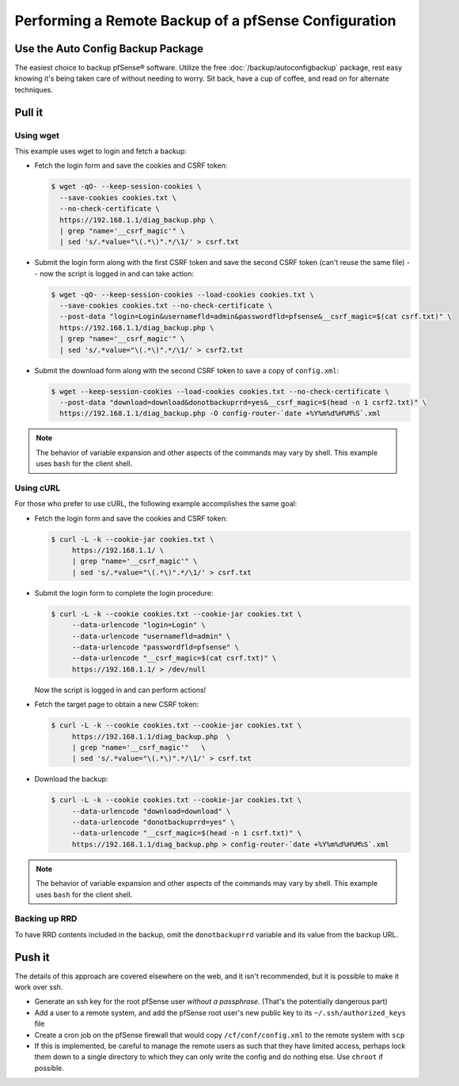 Performing a Remote Backup of a pfSense Configuration
=====================================================

Use the Auto Config Backup Package
----------------------------------

The easiest choice to backup pfSense® software. Utilize the free
:doc:`/backup/autoconfigbackup` package, rest easy knowing it's
being taken care of without needing to worry. Sit back,
have a cup of coffee, and read on for alternate techniques.

Pull it
-------

Using wget
^^^^^^^^^^

This example uses wget to login and fetch a backup:

* Fetch the login form and save the cookies and CSRF token:

  .. code-block:: bash

    $ wget -qO- --keep-session-cookies \
      --save-cookies cookies.txt \
      --no-check-certificate \
      https://192.168.1.1/diag_backup.php \
      | grep "name='__csrf_magic'" \
      | sed 's/.*value="\(.*\)".*/\1/' > csrf.txt

* Submit the login form along with the first CSRF token and save the second CSRF
  token (can't reuse the same file) -- now the script is logged in and can take
  action:

  .. code-block:: bash

    $ wget -qO- --keep-session-cookies --load-cookies cookies.txt \
      --save-cookies cookies.txt --no-check-certificate \
      --post-data "login=Login&usernamefld=admin&passwordfld=pfsense&__csrf_magic=$(cat csrf.txt)" \
      https://192.168.1.1/diag_backup.php \
      | grep "name='__csrf_magic'" \
      | sed 's/.*value="\(.*\)".*/\1/' > csrf2.txt

* Submit the download form along with the second CSRF token to save a copy of
  ``config.xml``:

  .. code-block:: bash

    $ wget --keep-session-cookies --load-cookies cookies.txt --no-check-certificate \
      --post-data "download=download&donotbackuprrd=yes&__csrf_magic=$(head -n 1 csrf2.txt)" \
      https://192.168.1.1/diag_backup.php -O config-router-`date +%Y%m%d%H%M%S`.xml

.. note:: The behavior of variable expansion and other aspects of the commands
   may vary by shell. This example uses ``bash`` for the client shell.

Using cURL
^^^^^^^^^^

For those who prefer to use cURL, the following example accomplishes the same
goal:

* Fetch the login form and save the cookies and CSRF token:

  .. code-block:: bash

    $ curl -L -k --cookie-jar cookies.txt \
         https://192.168.1.1/ \
         | grep "name='__csrf_magic'" \
         | sed 's/.*value="\(.*\)".*/\1/' > csrf.txt

* Submit the login form to complete the login procedure:

  .. code-block:: bash

    $ curl -L -k --cookie cookies.txt --cookie-jar cookies.txt \
         --data-urlencode "login=Login" \
         --data-urlencode "usernamefld=admin" \
         --data-urlencode "passwordfld=pfsense" \
         --data-urlencode "__csrf_magic=$(cat csrf.txt)" \
         https://192.168.1.1/ > /dev/null

  Now the script is logged in and can perform actions!

* Fetch the target page to obtain a new CSRF token:

  .. code-block:: bash

    $ curl -L -k --cookie cookies.txt --cookie-jar cookies.txt \
         https://192.168.1.1/diag_backup.php  \
         | grep "name='__csrf_magic'"   \
         | sed 's/.*value="\(.*\)".*/\1/' > csrf.txt

* Download the backup:

  .. code-block:: bash

    $ curl -L -k --cookie cookies.txt --cookie-jar cookies.txt \
         --data-urlencode "download=download" \
         --data-urlencode "donotbackuprrd=yes" \
         --data-urlencode "__csrf_magic=$(head -n 1 csrf.txt)" \
         https://192.168.1.1/diag_backup.php > config-router-`date +%Y%m%d%H%M%S`.xml

.. note:: The behavior of variable expansion and other aspects of the commands
   may vary by shell. This example uses ``bash`` for the client shell.

Backing up RRD
^^^^^^^^^^^^^^

To have RRD contents included in the backup, omit the ``donotbackuprrd``
variable and its value from the backup URL.

Push it
-------

The details of this approach are covered elsewhere on the web, and it isn't
recommended, but it is possible to make it work over ssh.

* Generate an ssh key for the root pfSense user *without a passphrase*.
  (That's the potentially dangerous part)
* Add a user to a remote system, and add the pfSense root user's new public key
  to its ``~/.ssh/authorized_keys`` file
* Create a cron job on the pfSense firewall that would copy
  ``/cf/conf/config.xml`` to the remote system with ``scp``
* If this is implemented, be careful to manage the remote users as such that
  they have limited access, perhaps lock them down to a single directory to
  which they can only write the config and do nothing else. Use ``chroot`` if
  possible.
